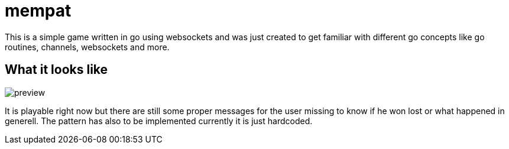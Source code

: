 = mempat 

This is a simple game written in go using websockets and was just created to get familiar with different go 
concepts like go routines, channels, websockets and more.

== What it looks like

image::docs/preview.png[]

It is playable right now but there are still some proper messages for the user missing to know if he won lost
or what happened in generell. The pattern has also to be implemented currently it is just hardcoded.
